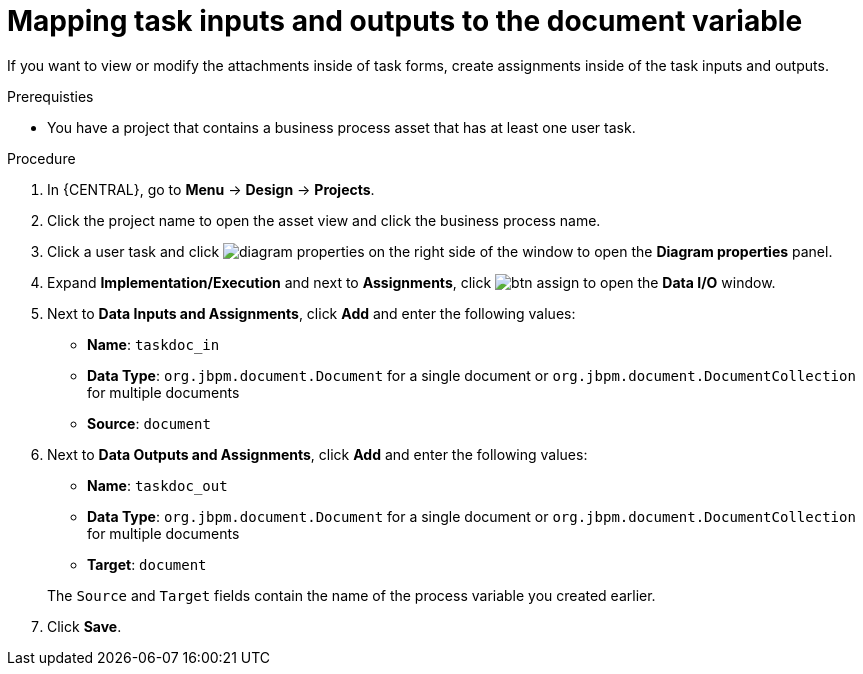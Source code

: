 [id='map-task-vars']

= Mapping task inputs and outputs to the document variable

If you want to view or modify the attachments inside of task forms, create assignments inside of the task inputs and outputs.

.Prerequisties
* You have a project that contains a business process asset that has at least one user task.

.Procedure
. In {CENTRAL}, go to *Menu* -> *Design* -> *Projects*.
. Click the project name to open the asset view and click the business process name.
. Click a user task and click image:getting-started/diagram_properties.png[] on the right side of the window to open the *Diagram properties* panel.
. Expand *Implementation/Execution* and next to *Assignments*, click image:getting-started/btn_assign.png[] to open the *Data I/O* window.
. Next to *Data Inputs and Assignments*, click *Add* and enter the following values:
+
--
* *Name*: `taskdoc_in`
* *Data Type*: `org.jbpm.document.Document` for a single document or `org.jbpm.document.DocumentCollection` for multiple documents
* *Source*: `document`
--
+
. Next to *Data Outputs and Assignments*, click *Add* and enter the following values:
+
--
* *Name*: `taskdoc_out`
* *Data Type*: `org.jbpm.document.Document` for a single document or `org.jbpm.document.DocumentCollection` for multiple documents
* *Target*: `document`

The `Source` and `Target` fields contain the name of the process variable you created earlier.
--
. Click *Save*.
